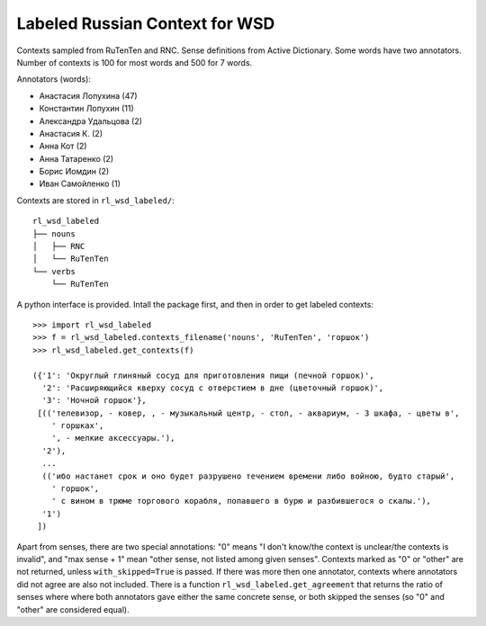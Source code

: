 Labeled Russian Context for WSD
===============================

Contexts sampled from RuTenTen and RNC. Sense definitions from Active Dictionary.
Some words have two annotators. Number of contexts is 100 for most words
and 500 for 7 words.

Annotators (words):

- Анастасия Лопухина (47)
- Константин Лопухин (11)
- Александра Удальцова (2)
- Анастасия К. (2)
- Анна Кот (2)
- Анна Татаренко (2)
- Борис Иомдин (2)
- Иван Самойленко (1)

Contexts are stored in ``rl_wsd_labeled/``::

    rl_wsd_labeled
    ├── nouns
    │   ├── RNC
    │   └── RuTenTen
    └── verbs
        └── RuTenTen

A python interface is provided. Intall the package first, and then
in order to get labeled contexts::

    >>> import rl_wsd_labeled
    >>> f = rl_wsd_labeled.contexts_filename('nouns', 'RuTenTen', 'горшок')
    >>> rl_wsd_labeled.get_contexts(f)

    ({'1': 'Округлый глиняный сосуд для приготовления пищи (печной горшок)',
      '2': 'Расширяющийся кверху сосуд с отверстием в дне (цветочный горшок)',
      '3': 'Ночной горшок'},
     [(('телевизор, - ковер, , - музыкальный центр, - стол, - аквариум, - 3 шкафа, - цветы в',
        ' горшках',
        ', - мелкие аксессуары.'),
      '2'),
      ...
      (('ибо настанет срок и оно будет разрушено течением времени либо войною, будто старый',
        ' горшок',
        ' с вином в трюме торгового корабля, попавшего в бурю и разбившегося о скалы.'),
      '1')
     ])

Apart from senses, there are two special annotations: "0" means
"I don't know/the context is unclear/the contexts is invalid", and "max sense + 1"
mean "other sense, not listed among given senses". Contexts marked as "0" or "other"
are not returned, unless ``with_skipped=True`` is passed.
If there was more then one annotator, contexts where annotators did not agree are also
not included. There is a function ``rl_wsd_labeled.get_agreement`` that returns the
ratio of senses where where both annotators gave either the
same concrete sense, or both skipped the senses (so "0" and "other" are considered equal).
